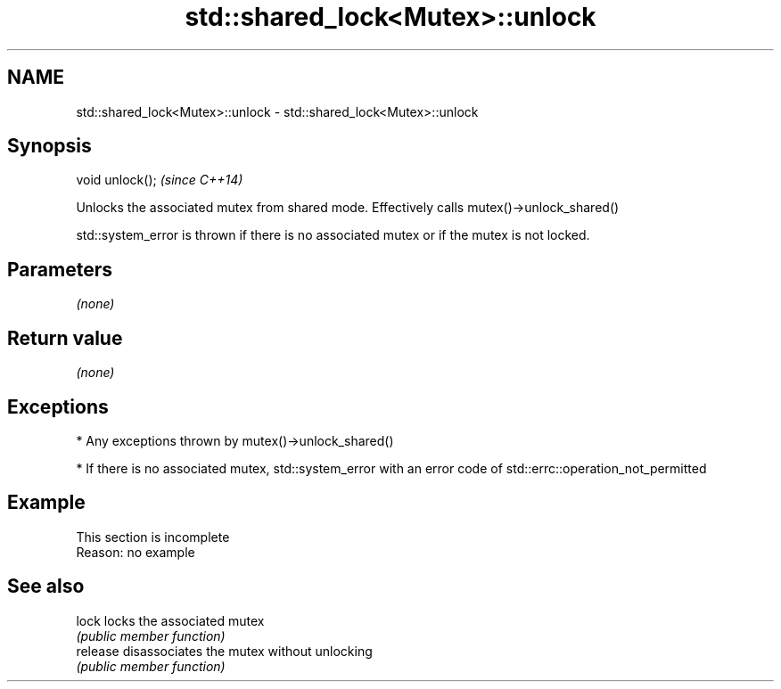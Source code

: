 .TH std::shared_lock<Mutex>::unlock 3 "2020.03.24" "http://cppreference.com" "C++ Standard Libary"
.SH NAME
std::shared_lock<Mutex>::unlock \- std::shared_lock<Mutex>::unlock

.SH Synopsis
   void unlock();  \fI(since C++14)\fP

   Unlocks the associated mutex from shared mode. Effectively calls mutex()->unlock_shared()

   std::system_error is thrown if there is no associated mutex or if the mutex is not locked.

.SH Parameters

   \fI(none)\fP

.SH Return value

   \fI(none)\fP

.SH Exceptions

     * Any exceptions thrown by mutex()->unlock_shared()

     * If there is no associated mutex, std::system_error with an error code of std::errc::operation_not_permitted

.SH Example

    This section is incomplete
    Reason: no example

.SH See also

   lock    locks the associated mutex
           \fI(public member function)\fP
   release disassociates the mutex without unlocking
           \fI(public member function)\fP
